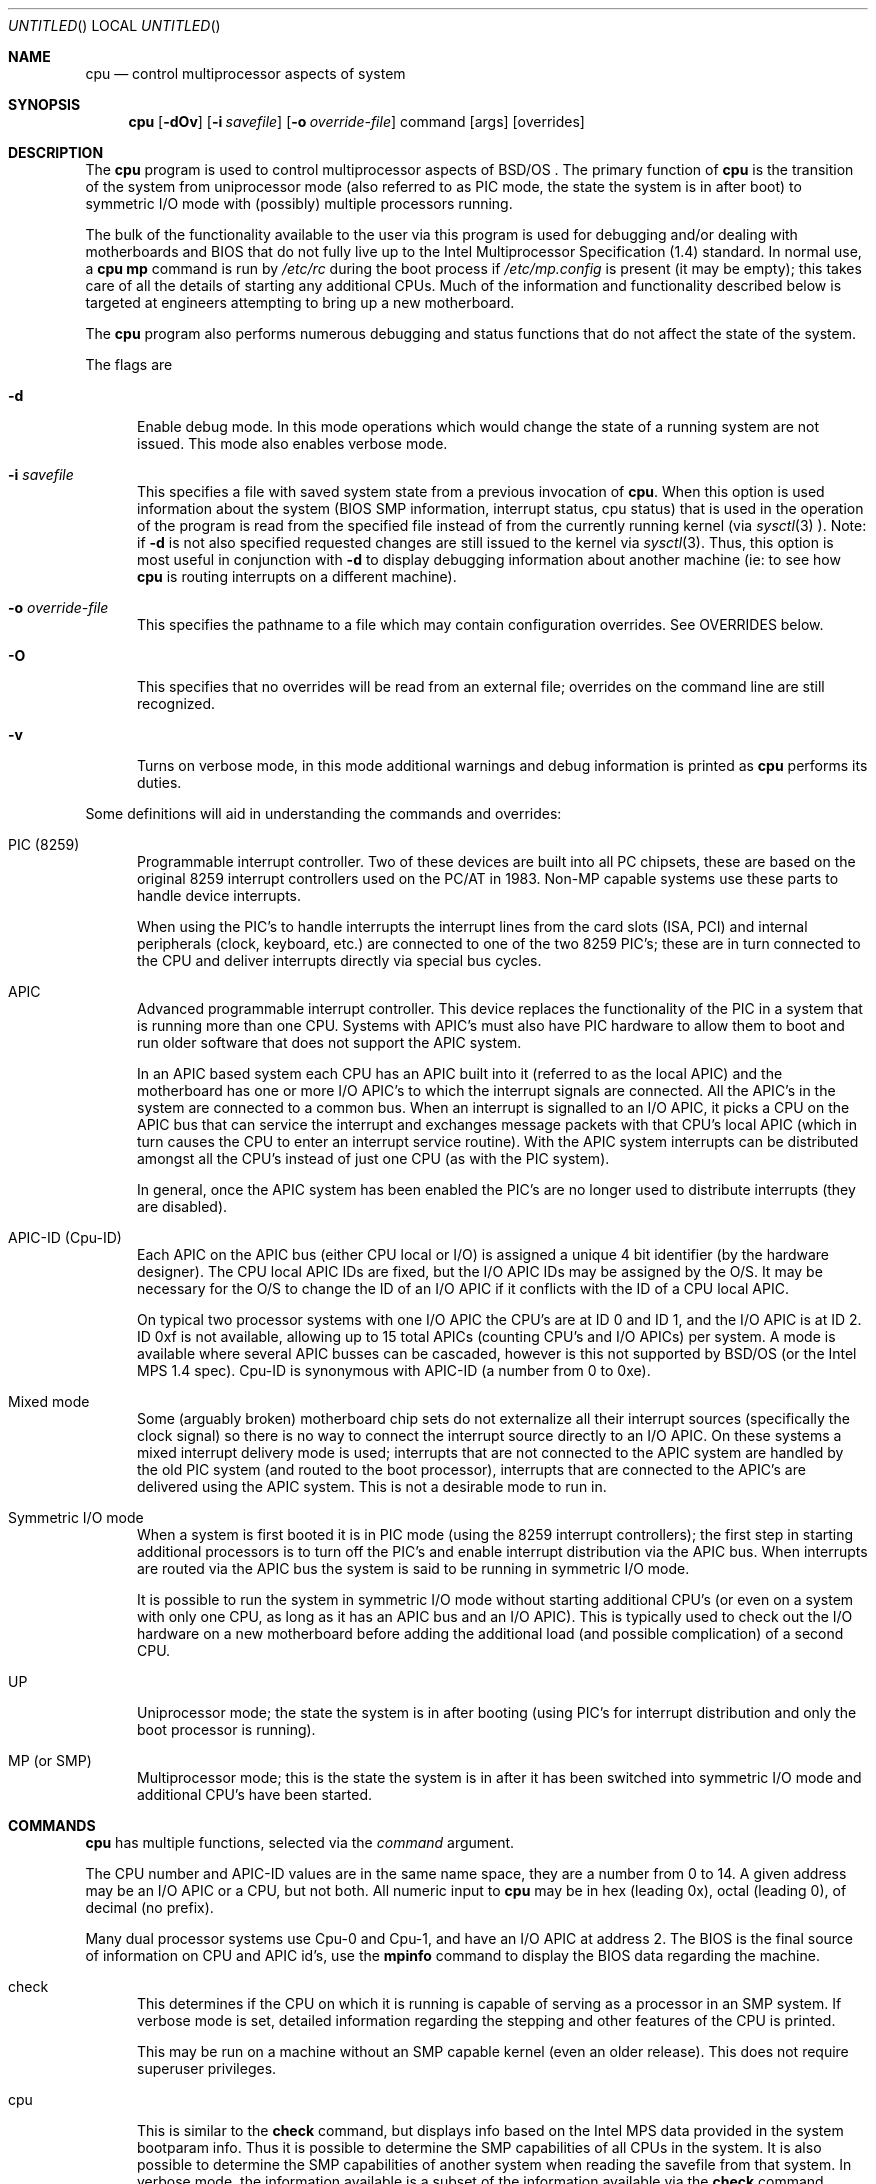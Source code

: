 .\" Copyright (c) 1997 Berkeley Software Design, Inc.
.\" All rights reserved.
.\" The Berkeley Software Design Inc. software License Agreement specifies
.\" the terms and conditions for redistribution.
.\"
.\"	BSDI cpu.8,v 1.13 2003/09/16 01:40:47 jch Exp
.\"
.Dd October 9, 2001
.Os
.Dt CPU 8
.Sh NAME
.Nm cpu
.Nd "control multiprocessor aspects of system"
.Sh SYNOPSIS
.Nm
.Op Fl dOv
.Op Fl i Ar savefile
.Op Fl o Ar override-file
command
.Op args 
.Op overrides
.Sh DESCRIPTION
The
.Nm
program is used to control multiprocessor aspects of
BSD/OS .
The primary function of
.Nm
is the transition of the system from uniprocessor mode (also referred to as
PIC mode, the state the system is in after boot) to 
symmetric I/O mode with (possibly) multiple processors running.
.Pp
The bulk of the functionality available to the user via this program
is used for debugging and/or dealing with motherboards and BIOS
that do not fully live up to the Intel Multiprocessor Specification
(1.4) standard.
In normal use, a 
.Ic cpu mp
command is run by 
.Pa /etc/rc
during the boot process if
.Pa /etc/mp.config
is present (it may be empty); this takes care
of all the details of starting any additional CPUs. Much of the information
and functionality described below is targeted at engineers attempting to
bring up a new motherboard.
.Pp
The
.Nm
program also performs numerous debugging and status functions that do not
affect the state of the system.
.Pp
The flags are
.Bl -tag -ohang -width xxx

.It Fl d
Enable debug mode. In this mode operations which would change the state
of a running system are not issued. This mode also enables verbose mode.

.It Fl i Ar savefile
This specifies a file with saved system state from a previous invocation
of
.Nm cpu .
When this option is used information about the system (BIOS SMP information,
interrupt status, cpu status) that is used in the operation of the program is
read from the specified file instead of from the currently running
kernel (via
.Xr sysctl 3 ).
Note: if
.Fl d
is not also specified requested changes are still issued to the kernel
via
.Xr sysctl 3 .
Thus, this option is most useful in conjunction with
.Fl d
to display debugging information about another machine (ie: to see how
.Nm cpu
is routing interrupts on a different machine).

.It Fl o Ar override-file
This specifies the pathname to a file which may contain configuration overrides.
See OVERRIDES below.

.It Fl O
This specifies that no overrides will be read from an external file; overrides
on the command line are still recognized.

.It Fl v
Turns on verbose mode, in this mode additional warnings and debug information
is printed as
.Nm
performs its duties.
.El

.Pp
Some definitions will aid in understanding the commands and overrides:
.Pp
.Bl -tag -ohang -width xxx -compact
.It PIC (8259)
Programmable interrupt controller. Two of these devices are built into all
PC chipsets, these are based on the original 8259 interrupt controllers used
on the PC/AT in 1983.  Non-MP capable systems use these parts to handle 
device interrupts.
.Pp
When using the PIC's to handle interrupts the interrupt lines from the
card slots (ISA, PCI) and internal peripherals (clock, keyboard, etc.)
are connected to one of the two 8259 PIC's; these are in turn connected
to the CPU and deliver interrupts directly via special bus cycles.

.It APIC
Advanced programmable interrupt controller. This device replaces the 
functionality of the PIC in a system that is running more than one CPU.
Systems with APIC's must also have PIC hardware to allow them to boot and
run older software that does not support the APIC system.
.Pp
In an APIC based system each CPU
has an APIC built into it (referred to as the local APIC) 
and the motherboard has one or more I/O APIC's
to which the interrupt signals are connected. All the APIC's in the
system are connected to a common bus. When an interrupt is signalled
to an I/O APIC, it picks a CPU on the APIC bus that can service the
interrupt and exchanges message packets with that CPU's local APIC (which
in turn causes the CPU to enter an interrupt service routine). With the
APIC system interrupts can be distributed amongst all the CPU's
instead of just one CPU (as with the PIC system).
.Pp
In general, once the APIC system has been enabled the PIC's are no longer
used to distribute interrupts (they are disabled).

.It APIC-ID (Cpu-ID)
Each APIC on the APIC bus (either CPU local or I/O) is assigned a unique
4 bit identifier (by the hardware designer).  The CPU local APIC IDs
are fixed, but the I/O APIC IDs may be assigned by the O/S.  It may be
necessary for the O/S to change the ID of an I/O APIC if it conflicts
with the ID of a CPU local APIC.
.Pp
On typical two processor systems with one I/O APIC the CPU's are at ID
0 and ID 1, and the I/O APIC is at ID 2. ID 0xf is not available,
allowing up to 15 total APICs (counting CPU's and I/O APICs) per
system. A mode is available where several APIC busses can be cascaded,
however is this not supported by BSD/OS (or the Intel MPS 1.4
spec). Cpu-ID is synonymous with APIC-ID (a number from 0 to 0xe).

.It Mixed mode
Some (arguably broken) motherboard chip sets do not externalize all their
interrupt sources (specifically the clock signal) so there is no way to
connect the interrupt source directly to an I/O APIC. On these systems
a mixed interrupt delivery mode is used; interrupts that are not
connected to the APIC system are handled by the old PIC system (and routed
to the boot processor), interrupts that are connected to the APIC's are
delivered using the APIC system. This is not a desirable mode to run in.


.It Symmetric I/O mode
When a system is first booted it is in PIC mode (using the 8259 interrupt
controllers); the first step in starting additional processors is to turn
off the PIC's and enable interrupt distribution via the APIC bus. When
interrupts are routed via the APIC bus the system is said to be running
in symmetric I/O mode.
.Pp
It is possible to run the system in
symmetric I/O mode without starting additional CPU's (or even on a system with
only one CPU, as long as it has an APIC bus and an I/O APIC).
This is typically
used to check out the I/O hardware on a new motherboard before adding
the additional load (and possible complication) of a second CPU. 

.It UP
Uniprocessor mode; the state the system is in after booting (using PIC's
for interrupt distribution and only the boot processor is running).

.It MP (or SMP)
Multiprocessor mode; this is the state the system is in after it has been
switched into symmetric I/O mode and additional CPU's have been started.
.El

.Sh COMMANDS
.Nm
has multiple functions, selected via the
.Ar command
argument.
.Pp
The CPU number and APIC-ID values are in the same name space, they are
a number from 0 to 14. A given address may be an I/O APIC or a CPU, but not
both. All numeric input to
.Nm
may be in hex (leading 0x), octal (leading 0), of decimal (no prefix).
.Pp
Many dual processor systems use Cpu-0 and Cpu-1, and have an I/O
APIC at address 2. The BIOS is the final source of information on
CPU and APIC id's, use the
.Ic mpinfo
command to display the BIOS data regarding the machine.

.Bl -tag -ohang -width xxx
.It check
This determines if the CPU on which it is running is capable of serving as
a processor in an SMP system. If verbose mode is set, detailed information
regarding the stepping and other features of the CPU is printed.
.Pp
This may be run on a machine without an SMP capable kernel (even an older
release).  This does not require superuser privileges.

.It cpu
This is similar to the
.Ic check
command, but displays info based on the Intel MPS data provided in the
system bootparam info.  Thus it is possible to determine the SMP
capabilities of all CPUs in the system.  It is also possible to
determine the SMP capabilities of another system when reading the
savefile from that system.
In verbose mode, the information available is a subset of the
information available via the
.Ic check
command.

.It mp Op Ar overrides
This attempts to switch the system into symmetric I/O mode (a prerequisite
for running multiple CPUs) and then starts all additional processors.
.Pp
See OVERRIDES below for information on when and how overrides are used.

.It siomode Op Ar overrides
This switches the system into symmetric I/O mode but does not start
any additional CPUs. It is sometimes necessary to test a system 
under symmetric I/O mode before starting additional processors.
See OVERRIDES below for information on when and how overrides are used.

.It stat
Displays the status of the I/O system (PIC mode or symmetric I/O mode),
the state of each known CPU, and the current interrupt counters for each
interrupt source. Note that in PIC mode any additional processors will not
be shown in this display (since their presence has not yet been
determined).

.It start Ar cpuno
Start a CPU and set it up for scheduling user mode processes.

.It stop Ar cpuno
Stop a CPU, it will release the process it is currently running (if any) and
then halt itself. It will not longer handle I/O interrupts.
.Pp
Under certain system configurations (mixed mode) it is not possible
to stop the processor which the system was booted on.
.El

The following commands are generally only used for debugging.
.Bl -tag -ohang -width xxx
.It bootparam
Decode and displays the Intel MPS bootparam data (it shows how the
motherboard routes interrupt sources when in symmetric I/O mode).

.It intr
This summarizes the interrupt sources from the bootparam data. It is simply
an easier to digest version of the interrupt routing data displayed by
.Ic bootparam .

.It mpinfo
This summarizes the Intel MPS data from the bootparam data.  It is
simply an easier to digest version of the data displayed by 
.Ic bootparam .

.It pci
Display PCI device information; this is simply the results of a bus walk
looking for any valid PCI devices (using the same criteria the kernel
uses when it boots; non-zero functions will not be displayed for instance).
This information is used when determining interrupt routing for PCI devices.

.It save Ar savefile
This reads all the kernel information needed by
.Nm
to switch into symmetric I/O mode and start processors, and then saves the
data into
.Ar savefile .
This file
.Po
which is encoded with the
.Xr uuencode 1
command
.Pc
may then be sent to a support engineer to aid in the debugging of
interrupt routing issues. This is the file that the
.Fl i
flag expects.
.El

.Sh OVERRIDES
Overrides may be given on the command line or in a file. The subcommands
that accept overrides will first attempt to read overrides from a file,
then will add the overrides specified on the command line.
.Pp
The override file is
.Pa /etc/mp.config
by default. If the
.Va MPINFO
environment variable is set, it specifies an alternate filename to use.
If the
.Fl o
flag is given, the file specified will be used as the override file.
If
.Fl O
is supplied then overrides will not be read from any file (command line
overrides will still be applied).
.Pp
Overrides on the command line must not have spaces within them (white
space delimits the overrides). When putting overrides in a file, the
format is one override per line, whitespace may be used within the
override, and any characters following a
.Sq #
on the line are ignored as
a comment.
.Pp
In normal operation these overrides should not be needed. The overrides
are fully explained here, however use of them is not directly supported.
Generally they should only be used at the request of BSD/OS support or
engineering. Any options may be changed or removed at any time.
Improper use can cause a system to hang or corrupt data.
.Pp
These overrides are intended for use debugging problems with new
chip sets and motherboards or to work BIOS revisions that do not
properly report multiprocessor information.

.Bl -tag -ohang -width xxx

.Sm off
.It apicN= Ar physaddr
.Sm on
Indicates than an I/O APIC with ID
.Ar N
exists at the physical address
.Ar physaddr .

.Sm off
.It apic Xo
.Ar N
.No =down
.Xc
.Sm on
Indicates that I/O APIC
.Ar N
is not available (even if the BIOS says it is).

.Sm off
.It cpu Xo
.Ar N
.No =up|down
.Xc
.Sm on
Indicate that a given CPU (APIC ID) exists or does not exist. This overrides
any data supplied by the BIOS.

.It noisa
Prevent the routing of any interrupts described by the BIOS as ISA
or EISA. 
Typically this is used when the BIOS PCI routing information
is incorrect and
.Ic irqN=apic,pin
statements are used to manually route the PCI interrupt pins to the appropriate
IRQs instead.

.It nopci
Prevent the routing of any interrupts described by the BIOS as PCI
interrupts.
Typically this is used when the BIOS PCI routing information
is incorrect and
.Ic irqN=apic,pin
statements are used to manually route the PCI interrupt pins to the appropriate
IRQs instead.

.Sm off
.It irq Ar N No = Ar apic Xo
.No ,
.Ar pin
.Op ,level
.Op ,edge
.Op ,high
.Op ,low
.Op ,excl
.Xc
.Sm on
This manually routes a given interrupt source (as described by
.Ar apic
and
.Ar pin
) to a given IRQ. The source must on an I/O APIC (single interrupts cannot
be delivered via CPU local APIC pins).
.Pp
The
.Ar level
option indicates the pin should be programmed (and blocked) as a level
triggered source (ie: PCI).
The
.Ar edge
option forces edge trigger mode to be used on the interrupt pin.
Edge or
level mode is normally automatically selected based on the source of 
the interrupt.
The
.Ar high
option forces triggering based on an active high signal. The
.Ar low
option forces triggering based on an active low signal. Normally the
polarity is automatically selected based on the source of the interrupt.
.Pp
The
.Ar excl
flag indicates that no other interrupt sources may share this IRQ (an
error is generated if an other override specifies this IRQ as a target.
BIOS supplied routings are considered
.Dq soft
for this purpose, if any are mapped to an exclusive use IRQ they are
instead redirected to a handler that simply counts them. An example of
this case is one where an exclusive route is assigned from a PCI
interrupt source and yet the BIOS still defines an ISA interrupt
source for the same IRQ; in this case the isa IRQ will be redirected
to the stray interrupt catcher. 

.\" .Sm off
.\" .It irq Xo
.\" .Ar N
.\" .No =ext
.\" .Xc
.\" .Sm on
.\" This indicates that the named IRQ is to be handled via the 8259 PICs (AT
.\" compatible mode) on an ExtINT pin (either connected directly to a CPU or
.\" connected to an I/O APIC).

.It noext
Disable all ExtINT inputs.

.It extclk
This forces a special mode where the external PIC is assumed to have only
one active interrupt (the clock, IRQ0) and the ExtINT pin is on an I/O APIC.
In this mode the APIC pin is programmed as a normal interrupt (instead of
an ExtINT input). This implies some additional work in the interrupt handler
to manage the 8259 as well as the APIC when an interrupt is received (which
is why there is a special mode and a normal irq override isn't sufficient).
.Pp
Normally a determination of the need to use this workaround is made based
on the identification of the chipset (the problem occurs in chipsets which
use the Intel 82371 PIIX3). If the device ID changes in a newer version of
the chip this keyword may be used as a workaround until an update has been
posted.  A symptom of not using this workaround when needed are that
the counts for the
.Dq Softclock
interrupt thread do not continue to increase in the output of
.Ic cpu stat .

.It noextclk
This forces the
.Ic extclk
workaround to not be used.

.Sm off
.It extint= Xo
.Ar apic
.No ,
.Ar pin
.Xc
.Sm on
This selects a particular source for the ExtINT input (this is the
chaining interrupt from the AT compatible 8259 interrupt controllers).
There may only be one ExtINT source active on a system. The BIOS
boot data normally supplies this routing, this override may be needed
if multiple ExtINT sources are defined by the BIOS. Routing ExtINT to
the non-boot processor may cause the system to hang before the target
processor is started (or if the target processor is stopped).

.Sm off
.It extdest= Xo
.Ar cpu
.Xc
.Sm on
If the ExtINT source is on an I/O APIC this determines which CPU the 8259
interrupts will be routed to. Interrupts delivered via the ExtINT mechanism
can only be routed to one CPU (there is no mode to automatically route
them to the best processor as there is with APIC interrupts). Routing
interrupts to a processor other than the boot processor may cause the
system to hang before the target processor is started (or if it is
stopped).

.Sm off
.It nmi= Xo
.Ar apic
.No ,
.Ar pin
.Xc
.Sm on
This sets up the listed interrupt source as an NMI input
.Po
.Ar apic
may be a CPU or an I/O APIC
.Pc .
Unless
.Ic nmidest
is specified the NMI is programmed in broadcast mode. If not given NMI
routing is determined by BIOS info.

.Sm off
.It nmidest= Xo
.Ar cpu
.Xc
.Sm on
Sets the destination for all NMI sources, if not specified the
destination is the broadcast address (all CPUs). This only has meaning
on I/O APIC sources that receive NMIs (the destination is always the
local CPU for CPU LINTn connections).
There is no shorthand to specify that NMI is wired to the same pin
on each CPU, use multiple
.Ic nmi
overrides.

.It nonmi
Do not route any NMI sources.

.It pccard
Insures that handlers are set up for all interrupts, even if there are
currently no devices present which use them.  This allows handling of
interrupts for 
.Tn PCCard
devices that are later inserted.

.Sm off
.It smi= Xo
.Ar apic
.No ,
.Ar pin
.Xc
.Sm on
This sets up the listed interrupt source as a system
management (SMI) input 
.Po
.Ar apic
may be a CPU or an I/O APIC
.Pc .
Unless 
.Ic smidest
is specified the SMI is programmed in broadcast mode. If not given SMI
routing is determined by BIOS info.

.Sm off
.It smidest= Xo
.Ar cpu
.Xc
.Sm on
Sets the destination for all SMI sources, if not specified the
destination is the broadcast address (all CPUs). This only has meaning
on I/O APIC sources that receive SMIs (the destination is always the
local CPU for CPU LINTn connections).
There is no shorthand to specify that SMI is wired to the same pin
on each CPU, multiple
.Ic smi
overrides.

.It nosmi
Do not route any SMI sources.

.It notpr
Disable use of the Task Priority Register (TPR) which maps the current
process priority into a CPU priority.  The implementation of this
feature on some
.Tn Pentium 4
processors is broken and it's use will prevent any interrupts from
being delivered.

.El

.Sh FILES
.Bl -tag -width /etc/mp.config
.It Pa /etc/mp.config
default file to read override information from
.El
.Sh ENVIRONMENT VARIABLES
.Bl -tag -width MPINFO
.It Ev MPINFO
If set, overrides the default configuration file path
.Pq Pa /etc/mp.config .
Overridden by the
.Fl o
command line option.
.El
.Sh SEE ALSO
.Xr uuencode 1 ,
.Xr sysctl 3 ,
.Xr cpu 4 ,
.Xr mp.config 5 ,
.Xr bootparams 8 ,
.Xr sysctl 8 .
.Sh BUGS
The mechanisms used to override various aspects of the interrupt
routing algorithm are flexible but much too complex.
.Sh HISTORY
The 
.Nm
first appeared in BSD/OS 4.0.
